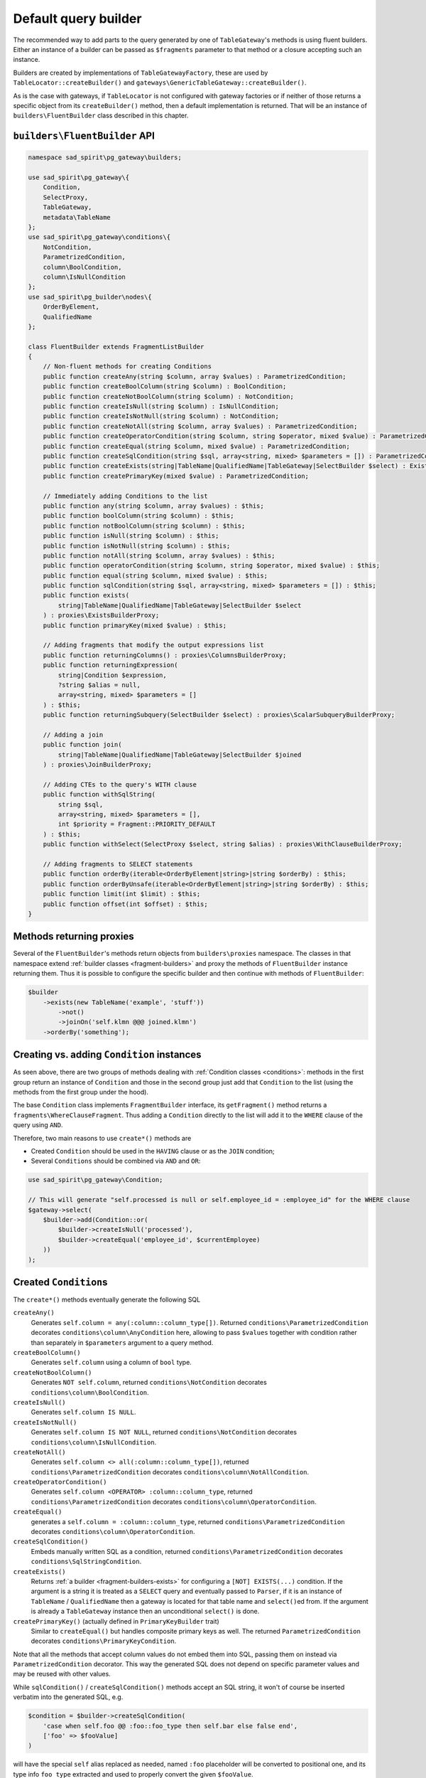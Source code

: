 .. _default-builder:

=====================
Default query builder
=====================

The recommended way to add parts to the query generated by one of ``TableGateway``'s methods is using fluent builders.
Either an instance of a builder can be passed as ``$fragments`` parameter to that method
or a closure accepting such an instance.

Builders are created by implementations of ``TableGatewayFactory``, these are used by ``TableLocator::createBuilder()``
and ``gateways\GenericTableGateway::createBuilder()``.  

As is the case with gateways, if ``TableLocator`` is not configured with gateway factories or if neither of those
returns a specific object from its ``createBuilder()`` method, then a default implementation is returned. That will be
an instance of ``builders\FluentBuilder`` class described in this chapter.

.. _default-builder-api:

``builders\FluentBuilder`` API
==============================

.. code-block:: php

    namespace sad_spirit\pg_gateway\builders;

    use sad_spirit\pg_gateway\{
        Condition,
        SelectProxy,
        TableGateway,
        metadata\TableName
    };
    use sad_spirit\pg_gateway\conditions\{
        NotCondition,
        ParametrizedCondition,
        column\BoolCondition,
        column\IsNullCondition
    };
    use sad_spirit\pg_builder\nodes\{
        OrderByElement,
        QualifiedName
    };

    class FluentBuilder extends FragmentListBuilder
    {
        // Non-fluent methods for creating Conditions
        public function createAny(string $column, array $values) : ParametrizedCondition;
        public function createBoolColumn(string $column) : BoolCondition;
        public function createNotBoolColumn(string $column) : NotCondition;
        public function createIsNull(string $column) : IsNullCondition;
        public function createIsNotNull(string $column) : NotCondition;
        public function createNotAll(string $column, array $values) : ParametrizedCondition;
        public function createOperatorCondition(string $column, string $operator, mixed $value) : ParametrizedCondition;
        public function createEqual(string $column, mixed $value) : ParametrizedCondition;
        public function createSqlCondition(string $sql, array<string, mixed> $parameters = []) : ParametrizedCondition;
        public function createExists(string|TableName|QualifiedName|TableGateway|SelectBuilder $select) : ExistsBuilder;
        public function createPrimaryKey(mixed $value) : ParametrizedCondition;

        // Immediately adding Conditions to the list
        public function any(string $column, array $values) : $this;
        public function boolColumn(string $column) : $this;
        public function notBoolColumn(string $column) : $this;
        public function isNull(string $column) : $this;
        public function isNotNull(string $column) : $this;
        public function notAll(string $column, array $values) : $this;
        public function operatorCondition(string $column, string $operator, mixed $value) : $this;
        public function equal(string $column, mixed $value) : $this;
        public function sqlCondition(string $sql, array<string, mixed> $parameters = []) : $this;
        public function exists(
            string|TableName|QualifiedName|TableGateway|SelectBuilder $select
        ) : proxies\ExistsBuilderProxy;
        public function primaryKey(mixed $value) : $this;

        // Adding fragments that modify the output expressions list
        public function returningColumns() : proxies\ColumnsBuilderProxy;
        public function returningExpression(
            string|Condition $expression,
            ?string $alias = null,
            array<string, mixed> $parameters = []
        ) : $this;
        public function returningSubquery(SelectBuilder $select) : proxies\ScalarSubqueryBuilderProxy;

        // Adding a join
        public function join(
            string|TableName|QualifiedName|TableGateway|SelectBuilder $joined
        ) : proxies\JoinBuilderProxy;

        // Adding CTEs to the query's WITH clause
        public function withSqlString(
            string $sql,
            array<string, mixed> $parameters = [],
            int $priority = Fragment::PRIORITY_DEFAULT
        ) : $this;
        public function withSelect(SelectProxy $select, string $alias) : proxies\WithClauseBuilderProxy;

        // Adding fragments to SELECT statements
        public function orderBy(iterable<OrderByElement|string>|string $orderBy) : $this;
        public function orderByUnsafe(iterable<OrderByElement|string>|string $orderBy) : $this;
        public function limit(int $limit) : $this;
        public function offset(int $offset) : $this;
    }

Methods returning proxies
=========================

Several of the ``FluentBuilder``'s methods return objects from ``builders\proxies`` namespace.
The classes in that namespace extend :ref:`builder classes <fragment-builders>` and proxy the methods
of ``FluentBuilder`` instance returning them.
Thus it is possible to configure the specific builder and then continue with methods of ``FluentBuilder``:

.. code-block:: php

    $builder
        ->exists(new TableName('example', 'stuff'))
            ->not()
            ->joinOn('self.klmn @@@ joined.klmn')
        ->orderBy('something');

Creating vs. adding ``Condition`` instances
===========================================

As seen above, there are two groups of methods dealing with :ref:`Condition classes <conditions>`: methods in
the first group return an instance of ``Condition`` and those in the second group just add that ``Condition``
to the list (using the methods from the first group under the hood).

The base ``Condition`` class implements ``FragmentBuilder`` interface, its ``getFragment()`` method returns
a ``fragments\WhereClauseFragment``. Thus adding a ``Condition`` directly to the list will add it
to the ``WHERE`` clause of the query using ``AND``.

Therefore, two main reasons to use ``create*()`` methods are

- Created ``Condition`` should be used in the ``HAVING`` clause or as the ``JOIN`` condition;
- Several ``Conditions`` should be combined via ``AND`` and ``OR``:

.. code-block:: php

    use sad_spirit\pg_gateway\Condition;

    // This will generate "self.processed is null or self.employee_id = :employee_id" for the WHERE clause 
    $gateway->select(
        $builder->add(Condition::or(
            $builder->createIsNull('processed'),
            $builder->createEqual('employee_id', $currentEmployee)
        ))
    );

Created ``Condition``\ s
========================

The ``create*()`` methods eventually generate the following SQL
 
``createAny()``
    Generates ``self.column = any(:column::column_type[])``. 
    Returned ``conditions\ParametrizedCondition`` decorates ``conditions\column\AnyCondition`` here,
    allowing to pass ``$values`` together with condition rather than separately
    in ``$parameters`` argument to a query method.
``createBoolColumn()``
    Generates ``self.column`` using a column of ``bool`` type.
``createNotBoolColumn()``
    Generates ``NOT self.column``, returned ``conditions\NotCondition`` decorates ``conditions\column\BoolCondition``.
``createIsNull()``
    Generates ``self.column IS NULL``.
``createIsNotNull()``
    Generates ``self.column IS NOT NULL``, returned ``conditions\NotCondition`` decorates
    ``conditions\column\IsNullCondition``.
``createNotAll()``
    Generates ``self.column <> all(:column::column_type[])``, returned ``conditions\ParametrizedCondition``
    decorates ``conditions\column\NotAllCondition``.
``createOperatorCondition()``
    Generates ``self.column <OPERATOR> :column::column_type``, returned ``conditions\ParametrizedCondition``
    decorates ``conditions\column\OperatorCondition``.
``createEqual()``
    generates a ``self.column = :column::column_type``, returned ``conditions\ParametrizedCondition``
    decorates ``conditions\column\OperatorCondition``.
``createSqlCondition()``
    Embeds manually written SQL as a condition, returned ``conditions\ParametrizedCondition``
    decorates ``conditions\SqlStringCondition``.
``createExists()``
    Returns :ref:`a builder <fragment-builders-exists>` for configuring a ``[NOT] EXISTS(...)`` condition.
    If the argument is a string it is treated as a ``SELECT`` query and eventually passed to ``Parser``,
    if it is an instance of ``TableName`` / ``QualifiedName`` then a gateway is located for that table name and
    ``select()``\ ed from. If the argument is already a ``TableGateway`` instance
    then an unconditional ``select()`` is done.
``createPrimaryKey()`` (actually defined in ``PrimaryKeyBuilder`` trait)
    Similar to ``createEqual()`` but handles composite primary keys as well.
    The returned ``ParametrizedCondition`` decorates ``conditions\PrimaryKeyCondition``.

Note that all the methods that accept column values do not embed them into SQL, passing them on instead 
via ``ParametrizedCondition`` decorator. This way the generated SQL does not depend on specific parameter values
and may be reused with other values.

While ``sqlCondition()`` / ``createSqlCondition()`` methods accept an SQL string, it won't of course be inserted
verbatim into the generated SQL, e.g.

.. code-block:: php

    $condition = $builder->createSqlCondition(
        'case when self.foo @@ :foo::foo_type then self.bar else false end',
        ['foo' => $fooValue]
    )

will have the special ``self`` alias replaced as needed, named ``:foo`` placeholder will be converted
to positional one, and its type info ``foo_type`` extracted and used to properly convert the given ``$fooValue``.

Modifying the returned values
=============================

``returningColumns()``
    Configures a list of columns returned by
    a ``SELECT`` statement or by the ``RETURNING`` clause of data-modifying statement
    using :ref:`a ColumnsBuilder <fragment-builders-columns>`.
``returningExpression()``
    Adds expression(s) to the list of columns returned by a ``SELECT`` statement
    or to the ``RETURNING`` clause of ``DELETE`` / ``INSERT`` / ``UPDATE``.
``returningSubquery()``
    Adds a scalar subquery to the output list of a ``SELECT`` statement
    or (less probably) to the ``RETURNING`` clause of data-modifying statement,
    :ref:`configured with ScalarSubqueryBuilder <fragment-builders-scalar>`.

Adding joins
============

``join()`` adds a join to the given table / query using
:ref:`a Builder for configuring the join <fragment-builders-join>`.
The first argument has the same semantics as for ``exists()`` / ``createExists()`` method described above:

.. code-block:: php

    use sad_spirit\pg_gateway\metadata\TableName;

    $builder->join(new TableName('example', 'users'))
        ->onForeignKey(['editor_id'])
        ->left()
        ->alias('editors');

    $builder->join('select foo from bar')
        ->on($builder->createSqlCondition('bar.baz <> self.baz'));

Adding Common Table Expressions to the ``WITH`` clause
======================================================

``withSqlString()``
    The first argument can be either a complete ``WITH`` clause, possibly with several CTEs, or a
    single CTE: ``foo AS (...)``. The second can contain parameters used in the SQL. The third is priority since
    order of CTEs is important in non-``RECURSIVE`` ``WITH`` clauses.
``withSelect()``
    Accepts a result of ``TableGateway::select()`` and a mandatory alias, returns
    :ref:`a builder for WITH clause <fragment-builders-with>`:

    .. code-block:: php

        use sad_spirit\pg_gateway\Fragment;

        // this will generate 'WITH RECURSIVE foo (bar, baz) AS (...result of $otherGateway...)'
        $builder->withSelect($otherGateway->select(/* some conditions */), 'foo')
            ->priority(Fragment::PRIORITY_HIGHEST)
            ->columnAliases(['bar', 'baz'])
            ->recursive();

Fragments for ``SELECT`` statements
===================================

``orderBy()`` / ``orderByUnsafe()``
    These add fragments that set the ``ORDER BY`` list of a ``SELECT`` query
    to the given expressions, the difference being that the former allows only column names and ordinal numbers
    as expressions while the latter allows everything.

    The reasoning is that sort options are often coming from
    user input and due to SQL language structure should be embedded in the query without the means to use
    some parameter-like constructs. "Unsafe" in the method name is a huge hint not to pass user input.
``limit()``
    Adds a fragment applying the ``LIMIT`` clause. Note that the given ``$limit`` value will not actually
    be embedded in SQL but passed as a parameter value (for the ``:limit`` placeholder).
``offset()``
    Adds a fragment applying the ``OFFSET`` clause. ``$offset`` parameter is also not embedded in SQL (``:offset``
    placeholder is used).
